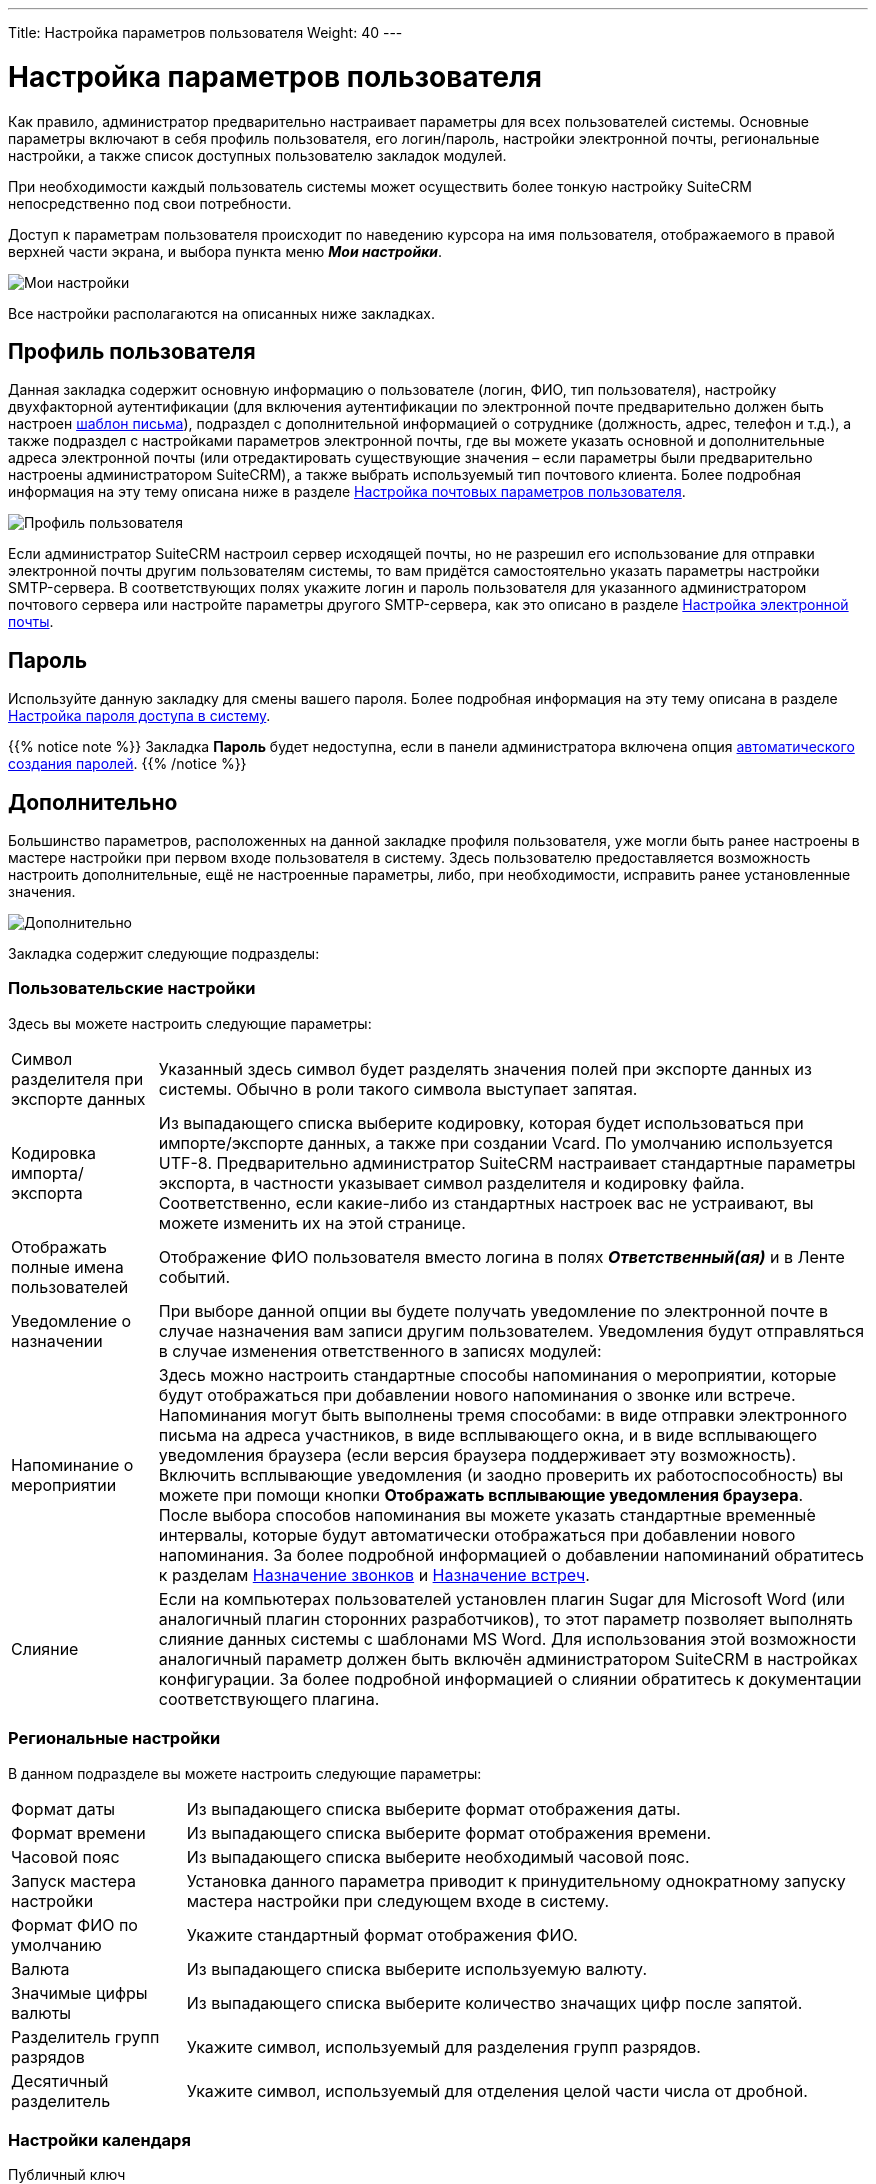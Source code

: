 ---
Title: Настройка параметров пользователя
Weight: 40
---

:author: likhobory
:email: likhobory@mail.ru

:toc:
:toc-title: Оглавление

:experimental:   

:imagesdir: /images/ru/user/ManagingUserAccounts

ifdef::env-github[:imagesdir: ../../../static/images/ru/user/ManagingUserAccounts]

:btn: btn:

ifdef::env-github[:btn:]

= Настройка параметров пользователя

Как правило, администратор предварительно настраивает параметры для всех пользователей системы. Основные параметры включают в себя профиль пользователя, его логин/пароль, настройки электронной почты, региональные настройки, а также список доступных пользователю закладок модулей.

При необходимости каждый пользователь системы может осуществить более тонкую настройку SuiteCRM непосредственно под свои потребности. 

Доступ к параметрам пользователя происходит по наведению курсора на имя пользователя, отображаемого в правой верхней части экрана, и выбора пункта меню *_Мои настройки_*. 

image:image1.png[Мои настройки]

Все настройки располагаются на описанных ниже закладках.

== Профиль пользователя

Данная закладка содержит основную информацию о пользователе (логин, ФИО, тип пользователя), настройку двухфакторной аутентификации (для включения аутентификации по электронной почте предварительно должен быть настроен 
link:../../core-modules/emailtemplates/[шаблон письма]),  подраздел с дополнительной информацией о сотруднике (должность, адрес, телефон и т.д.), а также подраздел с настройками параметров электронной почты, где вы можете указать основной и дополнительные адреса электронной почты (или отредактировать существующие значения – если параметры были предварительно настроены администратором SuiteCRM), а также выбрать используемый тип почтового клиента.  Более подробная информация на эту тему описана ниже в разделе <<Настройка почтовых параметров пользователя>>.

image:image2.png[Профиль пользователя]

Если администратор SuiteCRM настроил сервер исходящей почты, но не разрешил его использование для отправки электронной почты другим пользователям системы, то вам придётся самостоятельно указать параметры настройки SMTP-сервера. В соответствующих полях укажите логин и пароль пользователя для указанного администратором почтового сервера  или настройте параметры другого SMTP-сервера, как это описано в разделе 
link:../../core-modules/emails/#_настройка_электронной_почты[Настройка электронной почты].

== Пароль

Используйте данную закладку для смены вашего пароля. Более подробная информация на эту тему описана в разделе <<Настройка пароля доступа в систему>>.

{{% notice note %}}
Закладка *Пароль* будет недоступна, если в панели администратора включена опция 
link:../../../admin/administration-panel/users/#System-Generated-Passwords[автоматического создания паролей].
{{% /notice %}}

== Дополнительно

Большинство параметров, расположенных на данной закладке профиля пользователя, уже могли быть ранее настроены в мастере настройки при первом входе пользователя в систему. Здесь пользователю предоставляется возможность настроить дополнительные, ещё не настроенные параметры, либо, при необходимости, исправить ранее установленные значения.

image:image3.png[Дополнительно]

Закладка содержит следующие подразделы:

=== Пользовательские настройки 

Здесь вы можете настроить следующие параметры: ::
[horizontal]
Символ разделителя при экспорте данных :: Указанный здесь символ будет разделять значения полей при экспорте данных из системы. Обычно в роли такого символа выступает запятая. 
Кодировка импорта/экспорта :: Из выпадающего списка выберите кодировку, которая будет использоваться при импорте/экспорте данных, а также при создании Vcard. По умолчанию используется UTF-8. Предварительно администратор SuiteCRM настраивает стандартные параметры экспорта, в частности указывает символ разделителя и кодировку файла. Соответственно, если какие-либо из стандартных настроек вас не устраивают, вы можете изменить их на этой странице.
Отображать полные имена пользователей :: Отображение ФИО пользователя вместо логина в полях *_Ответственный(ая)_* и в Ленте событий.
Уведомление о назначении :: При выборе данной опции вы будете получать уведомление по электронной почте в случае назначения вам записи другим пользователем. Уведомления будут отправляться в случае изменения ответственного в записях модулей:
Напоминание о мероприятии :: Здесь можно настроить стандартные способы напоминания о мероприятии, которые будут отображаться при добавлении нового напоминания о звонке или встрече. Напоминания могут быть выполнены тремя способами: в виде отправки электронного письма на адреса участников, в виде всплывающего окна, и в виде всплывающего уведомления браузера (если версия браузера поддерживает эту возможность). Включить всплывающие уведомления (и заодно проверить их работоспособность) вы можете при помощи кнопки {btn}[Отображать всплывающие уведомления браузера]. +
После выбора способов напоминания вы можете указать стандартные временны́е интервалы, которые будут автоматически отображаться при добавлении нового напоминания. За более подробной информацией о добавлении напоминаний обратитесь к разделам 
link:../../core-modules/calls/[Назначение звонков] и 
link:../../core-modules/meetings/[Назначение встреч].

Слияние :: Если на компьютерах пользователей установлен плагин Sugar для Microsoft Word (или аналогичный плагин сторонних разработчиков), то этот параметр позволяет выполнять слияние данных системы с шаблонами MS Word. Для использования этой возможности аналогичный параметр должен быть включён администратором SuiteCRM в настройках конфигурации. За более подробной информацией о слиянии обратитесь к документации соответствующего плагина.

=== Региональные настройки  

В данном подразделе вы можете настроить следующие параметры: ::

[horizontal]
Формат даты :: Из выпадающего списка выберите формат отображения даты. 
Формат времени :: Из выпадающего списка выберите формат отображения времени. 
Часовой пояс :: Из выпадающего списка выберите необходимый часовой пояс. 
Запуск мастера настройки :: Установка данного параметра приводит к принудительному однократному запуску мастера настройки при следующем входе в систему.
Формат ФИО по умолчанию :: Укажите стандартный формат отображения ФИО. 
Валюта :: Из выпадающего списка выберите используемую валюту.
Значимые цифры валюты :: Из выпадающего списка выберите количество значащих цифр после запятой. 
Разделитель групп разрядов :: Укажите символ, используемый для разделения групп разрядов.
Десятичный разделитель :: Укажите символ, используемый для отделения целой части числа от дробной.

=== Настройки календаря 

Публичный ключ :: Вы можете вести ключ для просмотра данных из календаря какого-либо другого приложения (например, Microsoft Outlook). Данный ключ может быть передан пользователям других подобных приложений, если вы хотите, чтобы они могли просматривать ваш календарь.

Первый день недели :: Установка первого для недели в календаре. 

{{% notice note %}}
По умолчанию в системе первым днём недели установлено воскресенье.  
{{% /notice %}}

=== Синхронизация с календарём Google

см. описание в разделе link:../../../admin/administration-panel/google-sync/#_настройка_доступа_к_календарю_google[Настройка доступа к календарю Google]

== Внешние учётные записи

При установке некоторых дополнительных link:../../../admin/administration-panel/system/#_подключения[подключений] пользователи системы могут получать доступ к внешним приложениям, используя внешние учётные данные. Для этого внешние учётные записи должны быть предварительно настроены администратором SuiteCRM: на закладке *Внешние учётные записи* нажмите на кнопку {btn}[Создать], из выпадающего списка выберите требуемое приложение, заполните все необходимые поля и нажмите на кнопку {btn}[Подключить]. 

== Параметры макета 

image:image4.png[Параметры макета]

 В данном подразделе вы можете настроить следующие параметры: ::
 
[horizontal]
Стиль :: Выбор  цветовой схемы интерфейса системы. 
Сгруппированные модули :: Отображать на каждой закладке несколько сгруппированных модулей. Данный параметр включён по умолчанию. Порядок группировки модулей может быть настроен в панели администратора, см. раздел 
link:../../../admin/administration-panel/developer-tools/#_настройка_сгруппированных_модулей[Настройка сгруппированных модулей].
Управление закладками :: Вы можете скрыть закладки, которые не планируется использовать при работе в системе. Используйте стрелки для перемещения  закладок между панелями скрытых/отображаемых закладок. Если вы обладаете правами администратора SuiteCRM, то вы можете настроить видимость закладок глобально для всех пользователей системы через панель администратора. Таким образом, скрытые закладки будут недоступны всем пользователям системы.
Вы также можете изменить расположение закладок относительно друг друга. Для сортировки закладок выберите необходимую закладку и используйте стрелки в левой части панели.
Сортировать модули в алфавитном порядке:: Отображать отсортированный перечень модулей в выпадающем меню.
Группировать закладки link:../user-interface/views/#_субпанели[субпанелей] :: При открытии Формы просмотра субпанели группируются на отдельных закладках.[[Collapced-indicator]]
Выделять свёрнутые link:../user-interface/views/#_субпанели[субпанели], если они содержат записи :: Отображать свёрнутые субпанели различным цветом и индикатором в зависимости от того, содержат они записи или нет. 

== Сброс настроек в стандартные значения

Если вы хотите сбросить настройки пользователя в стандартные значения, воспользуйтесь кнопкой {btn}[Установить стандартные значения]. 

image:image7.png[Сброс настроек в стандартные значения]

Аналогично, если вы хотите сбросить настройки основной страницы, воспользуйтесь кнопкой {btn}[Сбросить настройки основной страницы SuiteCRM].

{{% notice warning %}}
После сброса настроек в стандартные значения сеанс работы с системой закончится. Вам потребуется заново войти в систему.  
{{% /notice %}}

== Настройка почтовых параметров пользователя

Вы можете просматривать и редактировать имеющиеся почтовые настройки. Если администратор SuiteCRM разрешил использование стандартного SMTP-сервера, то вы можете воспользоваться им для отправки электронной почты из системы. 

image:image5.png[Настройка почтовых параметров пользователя]

Для изменения параметров E-mail выполните следующее:  ::

 .	В меню пользователя выберите пункт *_Мои настройки_* для редактирования параметров текущего пользователя. 
 .	На отображаемой странице перейдите к подразделу *_Настройка E-mail_*.
 .	Для смены существующего почтового адреса введите новое значение в поле *_E-mail_*. Для добавления нового адреса нажмите на кнопку   и в появившееся поле введите новое значение. 
Вы можете указать несколько почтовых адресов. Первый указанный адрес по умолчанию является основным. Для указания другого адреса в качестве основного нажмите на кнопку {btn}[Основной] напротив соответствующего адреса. +
Если при автоматическом ответе на входящую почту вы хотите указывать другой адрес отправителя – добавьте соответствующий адрес и отметьте напротив него опцию *_Для автоответа_*. 
 .	Из выпадающего списка выберите используемый тип почтового клиента. Выберите *_Почтовый клиент SuiteCRM_*, если вы хотите использовать встроенный почтовый клиент, или *_Внешний почтовый клиент_*, если хотите воспользоваться любым другим почтовым клиентом.
 .	Если вы выбрали *_Почтовый клиент SuiteCRM_* и администратор SuiteCRM разрешил использование стандартного SMTP-сервера – укажите имя пользователя и пароль для сервера исходящей почты.
 .	При необходимости выберите текстовый редактор, который будет использоваться при наборе текста письма.
 .	Для более детальной настройки параметров, в том числе параметров учётных записей для входящей/исходящей почты, нажмите на кнопку {btn}[Настройка параметров электронной почты]. Более подробно процесс настройки описан в разделе 
link:../../core-modules/emails/#_настройка_электронной_почты[Настройка электронной почты].
 .	Нажмите кнопку {btn}[Сохранить] для сохранения указанной информации или кнопку {btn}[Отказаться] для выхода без сохранения введённой информации.


== Настройка пароля доступа в систему

При первом входе в систему воспользуйтесь паролем, который сообщил вам администратор SuiteCRM. В целях безопасности рекомендуется сменить существующий пароль. Новый пароль должен быть подобран таким образом, чтобы с одной стороны вы всегда могли бы его вспомнить, с другой стороны - пользователи системы не смогли бы его угадать. 
Пароль может быть изменён в любое время, в целях безопасности рекомендуется регулярно менять пароль.

image:image6.png[Настройка пароля доступа в систему]
 
Для смены пароля выполните следующее: ::
 .	Выберите пункт меню *_Мои настройки_* в системном меню. 
 .	Откройте закладку *_Пароль_*.
 .	Введите текущий пароль (поле отсутствует у администратора SuiteCRM)
 .	Введите новый пароль.
 .	Введите подтверждение нового пароля.
 .	Нажмите на кнопку {btn}[Сохранить].


=== Смена забытого пароля

Если администратор SuiteCRM включил возможность сброса пароля пользователем, то на странице  ввода логина/пароля вы увидите ссылку *_Забыли пароль?_*. Если вы забыли свой пароль, то необходимо нажать на эту ссылку, ввести свой электронный адрес  и нажать на кнопку {btn}[Отправить E-mail] для получения письма со ссылкой на специальную страницу системы, где вы сможете ввести новый пароль. 
 
Если ссылка *_Забыли пароль?_* вам недоступна – запросите у администратора временный пароль, войдите в систему и измените пароль.

== Настройка тем

{{% notice info %}}
Раздел актуален для версий системы 7.8 и более ранних.
{{% /notice %}}

Если в системе установлено более одной темы, то в настройках параметров пользователя
отображается закладка *Темы*.

image:image8.png[Настройка тем]

Для использования интересующей вас темы выполните следующее:

 . В меню пользователя выберите пункт *Мои настройки*.
 . Откройте закладку *Темы*.
 . В списке тем выберите интересующую вас тему.
 . Нажмите на кнопку {btn}[Сохранить].

== Защитный тайм-аут

В целях безопасности через определённый интервал времени (тайм-аут) будет осуществлён автоматический выход из системы, если в течение указанного временного интервала в системе не производилось никаких действий.  Тайм-аут определяется двумя параметрами:

*	Идентификатором сессии (PHPSESSID). По умолчанию сессия открыта, пока не закрыт браузер. 
*	Длиной PHP-сессии, стандартное значение - 1440 секунд (24 минуты). 

Таким образом, если в течение указанного периода времени пользователь не производил в системе никаких действий или закрыл окно браузера, то будет произведён выход из системы, поскольку закончится время сессии браузера или время PHP-сессии. 

Когда по истечении тайм-аута вы будете готовы продолжить работу – нажмите на любую кнопку/ссылку в системе. На экране появится стандартное приглашение ввода логина/пароля. Это же приглашение появится, если вы вновь откроете окно браузера после его закрытия.
